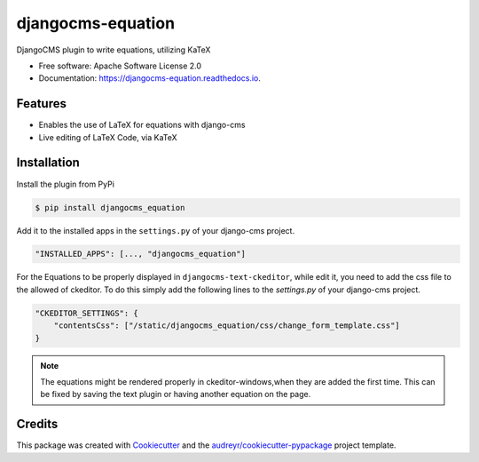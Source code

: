 ==================
djangocms-equation
==================


.. .. image:: https://img.shields.io/pypi/v/djangocms-equation.svg
           :target: https://pypi.python.org/pypi/djangocms-equation
           :alt: Latest PyPi Release

.. image:: https://api.travis-ci.org/s-weigand/djangocms-equation.svg?branch=master
        :target: https://travis-ci.org/s-weigand/djangocms-equation
        :alt: Test Status

.. image:: https://readthedocs.org/projects/djangocms-equation/badge/?version=latest
        :target: https://djangocms-equation.readthedocs.io/en/latest/?badge=latest
        :alt: Documentation Status

.. image:: https://pyup.io/repos/github/s-weigand/djangocms-equation/shield.svg
        :target: https://pyup.io/repos/github/s-weigand/djangocms-equation/
        :alt: Python Updates

.. image:: https://badges.greenkeeper.io/s-weigand/djangocms-equation.svg
        :target: https://greenkeeper.io/
        :alt: Typescript/Javascript Updates

.. image:: https://coveralls.io/repos/github/s-weigand/djangocms-equation/badge.svg?branch=master
        :target: https://coveralls.io/github/s-weigand/djangocms-equation?branch=master
        :alt: Code Coverage

.. image:: https://percy.io/static/images/percy-badge.svg
        :target: https://percy.io/s-weigand/djangocms-equation
        :alt: This project is using Percy.io for visual regression testing.

.. image:: https://img.shields.io/badge/code%20style-black-000000.svg
        :target: https://github.com/python/black
        :alt: TCode style: black


DjangoCMS plugin to write equations, utilizing KaTeX


* Free software: Apache Software License 2.0
* Documentation: https://djangocms-equation.readthedocs.io.


Features
--------

* Enables the use of LaTeX for equations with django-cms
* Live editing of LaTeX Code, via KaTeX

Installation
------------
Install the plugin from PyPi

.. code-block:: bash

    $ pip install djangocms_equation

Add it to the installed apps in the ``settings.py`` of your django-cms project.

.. code-block:: python

    "INSTALLED_APPS": [..., "djangocms_equation"]

For the Equations to be properly displayed in ``djangocms-text-ckeditor``,
while edit it, you need to add the css file to the allowed of ckeditor.
To do this simply add the following lines to the `settings.py`
of your django-cms project.

.. code-block:: python

    "CKEDITOR_SETTINGS": {
        "contentsCss": ["/static/djangocms_equation/css/change_form_template.css"]
    }


.. note::
    The equations might be rendered properly in ckeditor-windows,when they are added the first
    time. This can be fixed by saving the text plugin or having another equation on the page.

Credits
-------

This package was created with Cookiecutter_ and the
`audreyr/cookiecutter-pypackage`_ project template.

.. _Cookiecutter: https://github.com/cookiecutter/cookiecutter
.. _`audreyr/cookiecutter-pypackage`: https://github.com/audreyr/cookiecutter-pypackage
